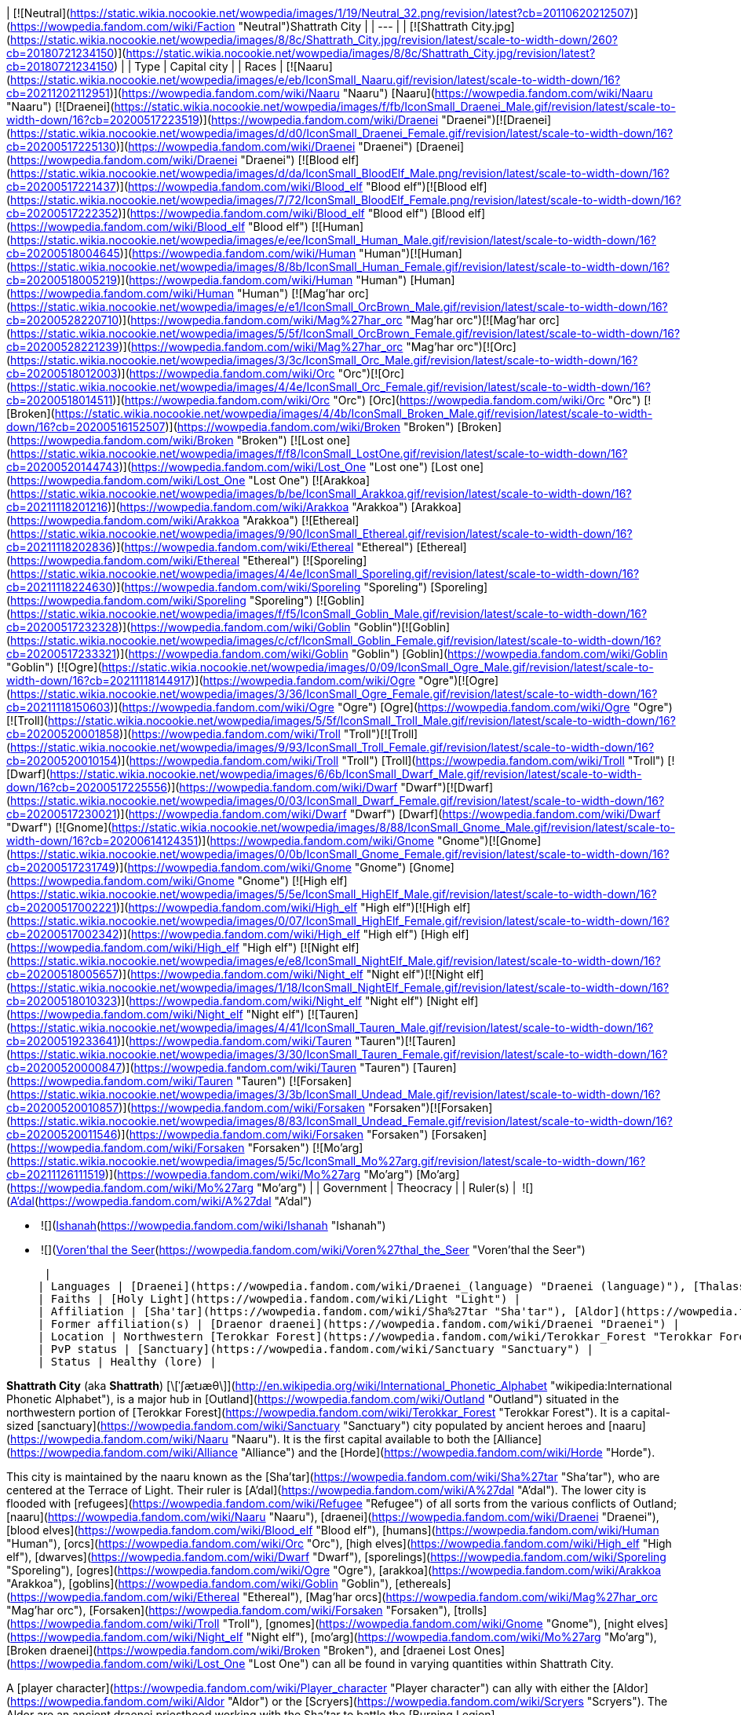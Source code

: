 | [![Neutral](https://static.wikia.nocookie.net/wowpedia/images/1/19/Neutral_32.png/revision/latest?cb=20110620212507)](https://wowpedia.fandom.com/wiki/Faction "Neutral")Shattrath City |
| --- |
| [![Shattrath City.jpg](https://static.wikia.nocookie.net/wowpedia/images/8/8c/Shattrath_City.jpg/revision/latest/scale-to-width-down/260?cb=20180721234150)](https://static.wikia.nocookie.net/wowpedia/images/8/8c/Shattrath_City.jpg/revision/latest?cb=20180721234150) |
| Type | Capital city |
| Races | [![Naaru](https://static.wikia.nocookie.net/wowpedia/images/e/eb/IconSmall_Naaru.gif/revision/latest/scale-to-width-down/16?cb=20211202112951)](https://wowpedia.fandom.com/wiki/Naaru "Naaru") [Naaru](https://wowpedia.fandom.com/wiki/Naaru "Naaru")  
[![Draenei](https://static.wikia.nocookie.net/wowpedia/images/f/fb/IconSmall_Draenei_Male.gif/revision/latest/scale-to-width-down/16?cb=20200517223519)](https://wowpedia.fandom.com/wiki/Draenei "Draenei")[![Draenei](https://static.wikia.nocookie.net/wowpedia/images/d/d0/IconSmall_Draenei_Female.gif/revision/latest/scale-to-width-down/16?cb=20200517225130)](https://wowpedia.fandom.com/wiki/Draenei "Draenei") [Draenei](https://wowpedia.fandom.com/wiki/Draenei "Draenei")  
[![Blood elf](https://static.wikia.nocookie.net/wowpedia/images/d/da/IconSmall_BloodElf_Male.png/revision/latest/scale-to-width-down/16?cb=20200517221437)](https://wowpedia.fandom.com/wiki/Blood_elf "Blood elf")[![Blood elf](https://static.wikia.nocookie.net/wowpedia/images/7/72/IconSmall_BloodElf_Female.png/revision/latest/scale-to-width-down/16?cb=20200517222352)](https://wowpedia.fandom.com/wiki/Blood_elf "Blood elf") [Blood elf](https://wowpedia.fandom.com/wiki/Blood_elf "Blood elf")  
[![Human](https://static.wikia.nocookie.net/wowpedia/images/e/ee/IconSmall_Human_Male.gif/revision/latest/scale-to-width-down/16?cb=20200518004645)](https://wowpedia.fandom.com/wiki/Human "Human")[![Human](https://static.wikia.nocookie.net/wowpedia/images/8/8b/IconSmall_Human_Female.gif/revision/latest/scale-to-width-down/16?cb=20200518005219)](https://wowpedia.fandom.com/wiki/Human "Human") [Human](https://wowpedia.fandom.com/wiki/Human "Human")  
[![Mag'har orc](https://static.wikia.nocookie.net/wowpedia/images/e/e1/IconSmall_OrcBrown_Male.gif/revision/latest/scale-to-width-down/16?cb=20200528220710)](https://wowpedia.fandom.com/wiki/Mag%27har_orc "Mag'har orc")[![Mag'har orc](https://static.wikia.nocookie.net/wowpedia/images/5/5f/IconSmall_OrcBrown_Female.gif/revision/latest/scale-to-width-down/16?cb=20200528221239)](https://wowpedia.fandom.com/wiki/Mag%27har_orc "Mag'har orc")[![Orc](https://static.wikia.nocookie.net/wowpedia/images/3/3c/IconSmall_Orc_Male.gif/revision/latest/scale-to-width-down/16?cb=20200518012003)](https://wowpedia.fandom.com/wiki/Orc "Orc")[![Orc](https://static.wikia.nocookie.net/wowpedia/images/4/4e/IconSmall_Orc_Female.gif/revision/latest/scale-to-width-down/16?cb=20200518014511)](https://wowpedia.fandom.com/wiki/Orc "Orc") [Orc](https://wowpedia.fandom.com/wiki/Orc "Orc")  
[![Broken](https://static.wikia.nocookie.net/wowpedia/images/4/4b/IconSmall_Broken_Male.gif/revision/latest/scale-to-width-down/16?cb=20200516152507)](https://wowpedia.fandom.com/wiki/Broken "Broken") [Broken](https://wowpedia.fandom.com/wiki/Broken "Broken")  
[![Lost one](https://static.wikia.nocookie.net/wowpedia/images/f/f8/IconSmall_LostOne.gif/revision/latest/scale-to-width-down/16?cb=20200520144743)](https://wowpedia.fandom.com/wiki/Lost_One "Lost one") [Lost one](https://wowpedia.fandom.com/wiki/Lost_One "Lost One")  
[![Arakkoa](https://static.wikia.nocookie.net/wowpedia/images/b/be/IconSmall_Arakkoa.gif/revision/latest/scale-to-width-down/16?cb=20211118201216)](https://wowpedia.fandom.com/wiki/Arakkoa "Arakkoa") [Arakkoa](https://wowpedia.fandom.com/wiki/Arakkoa "Arakkoa")  
[![Ethereal](https://static.wikia.nocookie.net/wowpedia/images/9/90/IconSmall_Ethereal.gif/revision/latest/scale-to-width-down/16?cb=20211118202836)](https://wowpedia.fandom.com/wiki/Ethereal "Ethereal") [Ethereal](https://wowpedia.fandom.com/wiki/Ethereal "Ethereal")  
[![Sporeling](https://static.wikia.nocookie.net/wowpedia/images/4/4e/IconSmall_Sporeling.gif/revision/latest/scale-to-width-down/16?cb=20211118224630)](https://wowpedia.fandom.com/wiki/Sporeling "Sporeling") [Sporeling](https://wowpedia.fandom.com/wiki/Sporeling "Sporeling")  
[![Goblin](https://static.wikia.nocookie.net/wowpedia/images/f/f5/IconSmall_Goblin_Male.gif/revision/latest/scale-to-width-down/16?cb=20200517232328)](https://wowpedia.fandom.com/wiki/Goblin "Goblin")[![Goblin](https://static.wikia.nocookie.net/wowpedia/images/c/cf/IconSmall_Goblin_Female.gif/revision/latest/scale-to-width-down/16?cb=20200517233321)](https://wowpedia.fandom.com/wiki/Goblin "Goblin") [Goblin](https://wowpedia.fandom.com/wiki/Goblin "Goblin")  
[![Ogre](https://static.wikia.nocookie.net/wowpedia/images/0/09/IconSmall_Ogre_Male.gif/revision/latest/scale-to-width-down/16?cb=20211118144917)](https://wowpedia.fandom.com/wiki/Ogre "Ogre")[![Ogre](https://static.wikia.nocookie.net/wowpedia/images/3/36/IconSmall_Ogre_Female.gif/revision/latest/scale-to-width-down/16?cb=20211118150603)](https://wowpedia.fandom.com/wiki/Ogre "Ogre") [Ogre](https://wowpedia.fandom.com/wiki/Ogre "Ogre")  
[![Troll](https://static.wikia.nocookie.net/wowpedia/images/5/5f/IconSmall_Troll_Male.gif/revision/latest/scale-to-width-down/16?cb=20200520001858)](https://wowpedia.fandom.com/wiki/Troll "Troll")[![Troll](https://static.wikia.nocookie.net/wowpedia/images/9/93/IconSmall_Troll_Female.gif/revision/latest/scale-to-width-down/16?cb=20200520010154)](https://wowpedia.fandom.com/wiki/Troll "Troll") [Troll](https://wowpedia.fandom.com/wiki/Troll "Troll")  
[![Dwarf](https://static.wikia.nocookie.net/wowpedia/images/6/6b/IconSmall_Dwarf_Male.gif/revision/latest/scale-to-width-down/16?cb=20200517225556)](https://wowpedia.fandom.com/wiki/Dwarf "Dwarf")[![Dwarf](https://static.wikia.nocookie.net/wowpedia/images/0/03/IconSmall_Dwarf_Female.gif/revision/latest/scale-to-width-down/16?cb=20200517230021)](https://wowpedia.fandom.com/wiki/Dwarf "Dwarf") [Dwarf](https://wowpedia.fandom.com/wiki/Dwarf "Dwarf")  
[![Gnome](https://static.wikia.nocookie.net/wowpedia/images/8/88/IconSmall_Gnome_Male.gif/revision/latest/scale-to-width-down/16?cb=20200614124351)](https://wowpedia.fandom.com/wiki/Gnome "Gnome")[![Gnome](https://static.wikia.nocookie.net/wowpedia/images/0/0b/IconSmall_Gnome_Female.gif/revision/latest/scale-to-width-down/16?cb=20200517231749)](https://wowpedia.fandom.com/wiki/Gnome "Gnome") [Gnome](https://wowpedia.fandom.com/wiki/Gnome "Gnome")  
[![High elf](https://static.wikia.nocookie.net/wowpedia/images/5/5e/IconSmall_HighElf_Male.gif/revision/latest/scale-to-width-down/16?cb=20200517002221)](https://wowpedia.fandom.com/wiki/High_elf "High elf")[![High elf](https://static.wikia.nocookie.net/wowpedia/images/0/07/IconSmall_HighElf_Female.gif/revision/latest/scale-to-width-down/16?cb=20200517002342)](https://wowpedia.fandom.com/wiki/High_elf "High elf") [High elf](https://wowpedia.fandom.com/wiki/High_elf "High elf")  
[![Night elf](https://static.wikia.nocookie.net/wowpedia/images/e/e8/IconSmall_NightElf_Male.gif/revision/latest/scale-to-width-down/16?cb=20200518005657)](https://wowpedia.fandom.com/wiki/Night_elf "Night elf")[![Night elf](https://static.wikia.nocookie.net/wowpedia/images/1/18/IconSmall_NightElf_Female.gif/revision/latest/scale-to-width-down/16?cb=20200518010323)](https://wowpedia.fandom.com/wiki/Night_elf "Night elf") [Night elf](https://wowpedia.fandom.com/wiki/Night_elf "Night elf")  
[![Tauren](https://static.wikia.nocookie.net/wowpedia/images/4/41/IconSmall_Tauren_Male.gif/revision/latest/scale-to-width-down/16?cb=20200519233641)](https://wowpedia.fandom.com/wiki/Tauren "Tauren")[![Tauren](https://static.wikia.nocookie.net/wowpedia/images/3/30/IconSmall_Tauren_Female.gif/revision/latest/scale-to-width-down/16?cb=20200520000847)](https://wowpedia.fandom.com/wiki/Tauren "Tauren") [Tauren](https://wowpedia.fandom.com/wiki/Tauren "Tauren")  
[![Forsaken](https://static.wikia.nocookie.net/wowpedia/images/3/3b/IconSmall_Undead_Male.gif/revision/latest/scale-to-width-down/16?cb=20200520010857)](https://wowpedia.fandom.com/wiki/Forsaken "Forsaken")[![Forsaken](https://static.wikia.nocookie.net/wowpedia/images/8/83/IconSmall_Undead_Female.gif/revision/latest/scale-to-width-down/16?cb=20200520011546)](https://wowpedia.fandom.com/wiki/Forsaken "Forsaken") [Forsaken](https://wowpedia.fandom.com/wiki/Forsaken "Forsaken")  
[![Mo'arg](https://static.wikia.nocookie.net/wowpedia/images/5/5c/IconSmall_Mo%27arg.gif/revision/latest/scale-to-width-down/16?cb=20211126111519)](https://wowpedia.fandom.com/wiki/Mo%27arg "Mo'arg") [Mo'arg](https://wowpedia.fandom.com/wiki/Mo%27arg "Mo'arg") |
| Government | Theocracy |
| Ruler(s) | 
 ![](https://static.wikia.nocookie.net/wowpedia/images/e/eb/IconSmall_Naaru.gif/revision/latest/scale-to-width-down/16?cb=20211202112951)[A'dal](https://wowpedia.fandom.com/wiki/A%27dal "A'dal")

-    ![](https://static.wikia.nocookie.net/wowpedia/images/d/d0/IconSmall_Draenei_Female.gif/revision/latest/scale-to-width-down/16?cb=20200517225130)[Ishanah](https://wowpedia.fandom.com/wiki/Ishanah "Ishanah")
-    ![](https://static.wikia.nocookie.net/wowpedia/images/d/da/IconSmall_BloodElf_Male.png/revision/latest/scale-to-width-down/16?cb=20200517221437)[Voren'thal the Seer](https://wowpedia.fandom.com/wiki/Voren%27thal_the_Seer "Voren'thal the Seer")

 |
| Languages | [Draenei](https://wowpedia.fandom.com/wiki/Draenei_(language) "Draenei (language)"), [Thalassian](https://wowpedia.fandom.com/wiki/Thalassian "Thalassian"), [Common](https://wowpedia.fandom.com/wiki/Common_(language) "Common (language)"), [Orcish](https://wowpedia.fandom.com/wiki/Orcish_(language) "Orcish (language)"), [Ravenspeech](https://wowpedia.fandom.com/wiki/Ravenspeech "Ravenspeech") |
| Faiths | [Holy Light](https://wowpedia.fandom.com/wiki/Light "Light") |
| Affiliation | [Sha'tar](https://wowpedia.fandom.com/wiki/Sha%27tar "Sha'tar"), [Aldor](https://wowpedia.fandom.com/wiki/Aldor "Aldor"), [Scryers](https://wowpedia.fandom.com/wiki/Scryers "Scryers"), [Lower City](https://wowpedia.fandom.com/wiki/Lower_City "Lower City") |
| Former affiliation(s) | [Draenor draenei](https://wowpedia.fandom.com/wiki/Draenei "Draenei") |
| Location | Northwestern [Terokkar Forest](https://wowpedia.fandom.com/wiki/Terokkar_Forest "Terokkar Forest") |
| PvP status | [Sanctuary](https://wowpedia.fandom.com/wiki/Sanctuary "Sanctuary") |
| Status | Healthy (lore) |

**Shattrath City** (aka **Shattrath**) [\[ˈʃætɹæθ\]](http://en.wikipedia.org/wiki/International_Phonetic_Alphabet "wikipedia:International Phonetic Alphabet"), is a major hub in [Outland](https://wowpedia.fandom.com/wiki/Outland "Outland") situated in the northwestern portion of [Terokkar Forest](https://wowpedia.fandom.com/wiki/Terokkar_Forest "Terokkar Forest"). It is a capital-sized [sanctuary](https://wowpedia.fandom.com/wiki/Sanctuary "Sanctuary") city populated by ancient heroes and [naaru](https://wowpedia.fandom.com/wiki/Naaru "Naaru"). It is the first capital available to both the [Alliance](https://wowpedia.fandom.com/wiki/Alliance "Alliance") and the [Horde](https://wowpedia.fandom.com/wiki/Horde "Horde").

This city is maintained by the naaru known as the [Sha'tar](https://wowpedia.fandom.com/wiki/Sha%27tar "Sha'tar"), who are centered at the Terrace of Light. Their ruler is [A'dal](https://wowpedia.fandom.com/wiki/A%27dal "A'dal"). The lower city is flooded with [refugees](https://wowpedia.fandom.com/wiki/Refugee "Refugee") of all sorts from the various conflicts of Outland; [naaru](https://wowpedia.fandom.com/wiki/Naaru "Naaru"), [draenei](https://wowpedia.fandom.com/wiki/Draenei "Draenei"), [blood elves](https://wowpedia.fandom.com/wiki/Blood_elf "Blood elf"), [humans](https://wowpedia.fandom.com/wiki/Human "Human"), [orcs](https://wowpedia.fandom.com/wiki/Orc "Orc"), [high elves](https://wowpedia.fandom.com/wiki/High_elf "High elf"), [dwarves](https://wowpedia.fandom.com/wiki/Dwarf "Dwarf"), [sporelings](https://wowpedia.fandom.com/wiki/Sporeling "Sporeling"), [ogres](https://wowpedia.fandom.com/wiki/Ogre "Ogre"), [arakkoa](https://wowpedia.fandom.com/wiki/Arakkoa "Arakkoa"), [goblins](https://wowpedia.fandom.com/wiki/Goblin "Goblin"), [ethereals](https://wowpedia.fandom.com/wiki/Ethereal "Ethereal"), [Mag'har orcs](https://wowpedia.fandom.com/wiki/Mag%27har_orc "Mag'har orc"), [Forsaken](https://wowpedia.fandom.com/wiki/Forsaken "Forsaken"), [trolls](https://wowpedia.fandom.com/wiki/Troll "Troll"), [gnomes](https://wowpedia.fandom.com/wiki/Gnome "Gnome"), [night elves](https://wowpedia.fandom.com/wiki/Night_elf "Night elf"), [mo'arg](https://wowpedia.fandom.com/wiki/Mo%27arg "Mo'arg"), [Broken draenei](https://wowpedia.fandom.com/wiki/Broken "Broken"), and [draenei Lost Ones](https://wowpedia.fandom.com/wiki/Lost_One "Lost One") can all be found in varying quantities within Shattrath City.

A [player character](https://wowpedia.fandom.com/wiki/Player_character "Player character") can ally with either the [Aldor](https://wowpedia.fandom.com/wiki/Aldor "Aldor") or the [Scryers](https://wowpedia.fandom.com/wiki/Scryers "Scryers"). The Aldor are an ancient draenei priesthood working with the Sha'tar to battle the [Burning Legion](https://wowpedia.fandom.com/wiki/Burning_Legion "Burning Legion"). The Scryers are a group of [blood elves](https://wowpedia.fandom.com/wiki/Blood_elf "Blood elf") that broke away from [Prince Kael'thas](https://wowpedia.fandom.com/wiki/Prince_Kael%27thas "Prince Kael'thas"), and offered to assist the naaru of Shattrath. While both factions strive for a common goal, they find themselves at odds with each other for control of the city, and the naaru's favor.

## History

<table><tbody><tr><td><a href="https://static.wikia.nocookie.net/wowpedia/images/f/fe/Stub.png/revision/latest?cb=20101107135721"><img alt="" decoding="async" loading="lazy" width="17" height="20" data-image-name="Stub.png" data-image-key="Stub.png" data-src="https://static.wikia.nocookie.net/wowpedia/images/f/fe/Stub.png/revision/latest/scale-to-width-down/17?cb=20101107135721" src="https://static.wikia.nocookie.net/wowpedia/images/f/fe/Stub.png/revision/latest/scale-to-width-down/17?cb=20101107135721"></a></td><td>This section is <b>a <a href="https://wowpedia.fandom.com/wiki/Lore" title="Lore">lore</a> stub</b>.</td></tr></tbody></table>

[![](https://static.wikia.nocookie.net/wowpedia/images/e/e9/Shattrath_Draenor.jpg/revision/latest/scale-to-width-down/180?cb=20200711020553)](https://static.wikia.nocookie.net/wowpedia/images/e/e9/Shattrath_Draenor.jpg/revision/latest?cb=20200711020553)

Shattrath before the destruction of Draenor.

[![](https://static.wikia.nocookie.net/wowpedia/images/4/41/Siege_of_Shattrath.jpg/revision/latest/scale-to-width-down/180?cb=20140926173225)](https://static.wikia.nocookie.net/wowpedia/images/4/41/Siege_of_Shattrath.jpg/revision/latest?cb=20140926173225)

The [Old Horde](https://wowpedia.fandom.com/wiki/Old_Horde "Old Horde") laying siege to Shattrath.

[![](https://static.wikia.nocookie.net/wowpedia/images/4/42/Chronicle2_Siege_of_Shattrath.jpg/revision/latest/scale-to-width-down/180?cb=20180731172845)](https://static.wikia.nocookie.net/wowpedia/images/4/42/Chronicle2_Siege_of_Shattrath.jpg/revision/latest?cb=20180731172845)

The siege of Shattrath.

[![](https://static.wikia.nocookie.net/wowpedia/images/7/70/Maraad_LoWar.jpg/revision/latest/scale-to-width-down/180?cb=20140926011524)](https://static.wikia.nocookie.net/wowpedia/images/7/70/Maraad_LoWar.jpg/revision/latest?cb=20140926011524)

[Vindicator Maraad](https://wowpedia.fandom.com/wiki/Vindicator_Maraad "Vindicator Maraad") at the destruction of Shattrath.

Shattrath was founded by the [draenei](https://wowpedia.fandom.com/wiki/Draenei "Draenei") led by [Velen](https://wowpedia.fandom.com/wiki/Velen "Velen") after their arrival on [Draenor](https://wowpedia.fandom.com/wiki/Draenor "Draenor"), 195 years before the opening of the [Dark Portal](https://wowpedia.fandom.com/wiki/Dark_Portal "Dark Portal"). They chose the former location of the great [ogre](https://wowpedia.fandom.com/wiki/Ogre "Ogre") city of [Goria](https://wowpedia.fandom.com/wiki/Goria "Goria"), destroyed by the [orcs](https://wowpedia.fandom.com/wiki/Orc "Orc") two centuries before. The site was protected by mountains, had access to the [Zangar Sea](https://wowpedia.fandom.com/wiki/Zangar_Sea "Zangar Sea"), and no other races had settled there after the violent fall of Goria.<sup id="cite_ref-C253_1-0"><a href="https://wowpedia.fandom.com/wiki/Shattrath_City#cite_note-C253-1">[1]</a></sup> The city's name, Shattrath, means "Dwelling of Light" in the [draenei language](https://wowpedia.fandom.com/wiki/Draenei_(language) "Draenei (language)").<sup id="cite_ref-CoL_2-0"><a href="https://wowpedia.fandom.com/wiki/Shattrath_City#cite_note-CoL-2">[2]</a></sup>

The draenei [artificers](https://wowpedia.fandom.com/wiki/Artificer "Artificer") erected sleek buildings, crystals and roadways, creating the new locus and capital of the draenei civilization on the planet.<sup id="cite_ref-C253_1-1"><a href="https://wowpedia.fandom.com/wiki/Shattrath_City#cite_note-C253-1">[1]</a></sup> Huge and thick walls, as well as towers and citadels protected it from the outside.<sup id="cite_ref-Rise_3-0"><a href="https://wowpedia.fandom.com/wiki/Shattrath_City#cite_note-Rise-3">[3]</a></sup><sup id="cite_ref-4"><a href="https://wowpedia.fandom.com/wiki/Shattrath_City#cite_note-4">[4]</a></sup> The city was the pinnacle of draenei culture and religion.<sup id="cite_ref-5"><a href="https://wowpedia.fandom.com/wiki/Shattrath_City#cite_note-5">[5]</a></sup>

100 years before the Dark Portal, the ogre [Imperator Hok'lon](https://wowpedia.fandom.com/wiki/Imperator_Hok%27lon "Imperator Hok'lon") led a force to Shattrath to reclaim the ruins of Goria. Although the ogre vastly outnumbered the draenei, the city's defenses held with ease. When an elite force of draenei warriors including [Akama](https://wowpedia.fandom.com/wiki/Akama "Akama"), [Maraad](https://wowpedia.fandom.com/wiki/Maraad "Maraad") and [Nobundo](https://wowpedia.fandom.com/wiki/Nobundo "Nobundo") assassinated the ogre imperator and his generals, the ogre army broke and went home. The ogre would never try a frontal attack on the draenei again.<sup id="cite_ref-C253_1-2"><a href="https://wowpedia.fandom.com/wiki/Shattrath_City#cite_note-C253-1">[1]</a></sup>

### Siege of Shattrath

After the war with the orcish [Horde](https://wowpedia.fandom.com/wiki/Old_Horde "Old Horde") broke out, the draenei fortified Shattrath.<sup id="cite_ref-6"><a href="https://wowpedia.fandom.com/wiki/Shattrath_City#cite_note-6">[6]</a></sup> In time, the draenei leadership decided to abandon all outlying settlements, and pull back to Shattrath and [Karabor](https://wowpedia.fandom.com/wiki/Black_Temple "Black Temple"), making the defense of these two settlements the primary goal.<sup id="cite_ref-7"><a href="https://wowpedia.fandom.com/wiki/Shattrath_City#cite_note-7">[7]</a></sup>

After the fall of Karabor, the draenei considered evacuating Shattrath. However, acting on the advice of [exarch](https://wowpedia.fandom.com/wiki/Exarch "Exarch") [Larohir](https://wowpedia.fandom.com/wiki/Larohir "Larohir"), they finally decided to make a stand in the city, hoping to convince the orcs that they had broken the draenei. Many draenei civilians fled to the safety of locations like the temple of [Telredor](https://wowpedia.fandom.com/wiki/Telredor "Telredor") in the [Zangar Sea](https://wowpedia.fandom.com/wiki/Zangar_Sea "Zangar Sea"). The bulk of the draenei military, along with many civilians, would stay behind in Shattrath as a sacrifice.<sup id="cite_ref-8"><a href="https://wowpedia.fandom.com/wiki/Shattrath_City#cite_note-8">[8]</a></sup> [Velen](https://wowpedia.fandom.com/wiki/Velen "Velen") blessed all of those that stayed behind individually, before leaving the city himself.<sup id="cite_ref-Rise_3-1"><a href="https://wowpedia.fandom.com/wiki/Shattrath_City#cite_note-Rise-3">[3]</a></sup>

The Horde used [fel magic](https://wowpedia.fandom.com/wiki/Fel "Fel"), [war machines](https://wowpedia.fandom.com/wiki/Siege_weapon "Siege weapon") and the [red mist](https://wowpedia.fandom.com/wiki/Red_mist "Red mist") in their attack against Shattrath, bombing its walls with a plague that would burn and choke the draenei defenders. Thousands of draenei stood firm on the walls of Shattrath, however after fierce fighting they could not hold against the overwhelming orcish attack. As Shattrath fell, blood ran through its streets, temples and courtyards. The Horde spared none, razing the city.<sup id="cite_ref-C293_9-0"><a href="https://wowpedia.fandom.com/wiki/Shattrath_City#cite_note-C293-9">[9]</a></sup> It would be left in ruins and darkness for years.<sup id="cite_ref-CoL_2-1"><a href="https://wowpedia.fandom.com/wiki/Shattrath_City#cite_note-CoL-2">[2]</a></sup>

During the fighting, several groups of refugees managed to escape the city, led by [vindicators](https://wowpedia.fandom.com/wiki/Vindicator "Vindicator"). Some of these groups succeeded in escaping, but many didn't.<sup id="cite_ref-C293_9-1"><a href="https://wowpedia.fandom.com/wiki/Shattrath_City#cite_note-C293-9">[9]</a></sup> Vindicator Maraad led the last such group, but failed to protect them and they were slaughtered.<sup id="cite_ref-10"><a href="https://wowpedia.fandom.com/wiki/Shattrath_City#cite_note-10">[10]</a></sup> [Blood Guard Porung](https://wowpedia.fandom.com/wiki/Blood_Guard_Porung "Blood Guard Porung") stormed an enclave of draenei paladins who had barricaded themselves within a corner of the city and single-handedly slaughtered the defenders.<sup id="cite_ref-11"><a href="https://wowpedia.fandom.com/wiki/Shattrath_City#cite_note-11">[11]</a></sup>

The survivors of the siege eventually mostly trickled into Telredor. Many of the survivors were struck with the [red pox](https://wowpedia.fandom.com/wiki/Red_pox "Red pox"), and turned into [Krokul](https://wowpedia.fandom.com/wiki/Krokul "Krokul"), or "Broken", physically deformed and shunned by the other draenei. The Broken included the vindicators Akama and Nobundo.<sup id="cite_ref-12"><a href="https://wowpedia.fandom.com/wiki/Shattrath_City#cite_note-12">[12]</a></sup> Some of the surviving vindicators, priests and [rangari](https://wowpedia.fandom.com/wiki/Rangari "Rangari") retreated to [Auchindoun](https://wowpedia.fandom.com/wiki/Auchindoun "Auchindoun"), and eventually died there when the orcish [warlocks](https://wowpedia.fandom.com/wiki/Warlock "Warlock") caused its destruction.<sup id="cite_ref-C293_9-2"><a href="https://wowpedia.fandom.com/wiki/Shattrath_City#cite_note-C293-9">[9]</a></sup>

### Aftermath

Eventually, the [Aldor](https://wowpedia.fandom.com/wiki/Aldor "Aldor"), a small order of surviving draenei priests, moved into the ruins of a temple within Shattrath, and continued their worship of the [Holy Light](https://wowpedia.fandom.com/wiki/Light "Light").<sup id="cite_ref-C3141_13-0"><a href="https://wowpedia.fandom.com/wiki/Shattrath_City#cite_note-C3141-13">[13]</a></sup>

After arriving at Outland, the [naaru](https://wowpedia.fandom.com/wiki/Naaru "Naaru") [A'dal](https://wowpedia.fandom.com/wiki/A%27dal "A'dal") chose Shattrath City as its base of operation, being attracted by the rituals conducted there. He was welcomed by the Aldor, who pledged themselves to do its bidding.<sup id="cite_ref-C3141_13-1"><a href="https://wowpedia.fandom.com/wiki/Shattrath_City#cite_note-C3141-13">[13]</a></sup> A'dal drove away the demons of the [Burning Legion](https://wowpedia.fandom.com/wiki/Burning_Legion "Burning Legion"), and created a safe haven here. He held court at the [Terrace of Light](https://wowpedia.fandom.com/wiki/Terrace_of_Light "Terrace of Light").<sup id="cite_ref-14"><a href="https://wowpedia.fandom.com/wiki/Shattrath_City#cite_note-14">[14]</a></sup>

Soon, other people started arriving in Shattrath, drawn by A'dal's power. Among them were [Velen](https://wowpedia.fandom.com/wiki/Velen "Velen") and his followers, [Khadgar](https://wowpedia.fandom.com/wiki/Khadgar "Khadgar") and members of the [Sons of Lothar](https://wowpedia.fandom.com/wiki/Sons_of_Lothar "Sons of Lothar"), as well as [Maiev Shadowsong](https://wowpedia.fandom.com/wiki/Maiev_Shadowsong "Maiev Shadowsong").<sup id="cite_ref-C3141_13-2"><a href="https://wowpedia.fandom.com/wiki/Shattrath_City#cite_note-C3141-13">[13]</a></sup> <sup id="cite_ref-Illidan_15-0"><a href="https://wowpedia.fandom.com/wiki/Shattrath_City#cite_note-Illidan-15">[15]</a></sup> Since the city was one of the few safe places of Outland, refugees also arrived here in great number, mostly dwelling within the [Lower City](https://wowpedia.fandom.com/wiki/Lower_City "Lower City").<sup id="cite_ref-CoL_2-2"><a href="https://wowpedia.fandom.com/wiki/Shattrath_City#cite_note-CoL-2">[2]</a></sup> Under A'dal's leadership, these people would unite to rebuild Shattrath as a beacon of hope.<sup id="cite_ref-C3141_13-3"><a href="https://wowpedia.fandom.com/wiki/Shattrath_City#cite_note-C3141-13">[13]</a></sup> The naaru also started recruiting an army to fight against the [Burning Legion](https://wowpedia.fandom.com/wiki/Burning_Legion "Burning Legion").<sup id="cite_ref-Illidan_15-1"><a href="https://wowpedia.fandom.com/wiki/Shattrath_City#cite_note-Illidan-15">[15]</a></sup>

[Illidan Stormrage](https://wowpedia.fandom.com/wiki/Illidan_Stormrage "Illidan Stormrage") saw a danger in the rebuilding of Shattrath, so he sent a force of [blood elves](https://wowpedia.fandom.com/wiki/Blood_elf "Blood elf"), led by the [magister](https://wowpedia.fandom.com/wiki/Magister "Magister") [Voren'thal](https://wowpedia.fandom.com/wiki/Voren%27thal "Voren'thal"), to take the city. However, A'dal granted the magister a vision that convinced the blood elf army to put down their weapons, and pledge their loyalty to the naaru instead. They became the [Scryers](https://wowpedia.fandom.com/wiki/Scryers "Scryers") and settled in their own [quarter](https://wowpedia.fandom.com/wiki/Scryer%27s_Tier "Scryer's Tier") within Shattrath.<sup id="cite_ref-16"><a href="https://wowpedia.fandom.com/wiki/Shattrath_City#cite_note-16">[16]</a></sup> The Aldor reacted to the arrival of the Scryers unhappily, as some of their ranks had been slain by the blood elves in earlier battles. The intense rivalry between the two factions did not abate, as they continued to vie for the favor of the naaru.<sup id="cite_ref-CoL_2-3"><a href="https://wowpedia.fandom.com/wiki/Shattrath_City#cite_note-CoL-2">[2]</a></sup>

### The Burning Crusade

[![Bc icon.gif](data:image/gif;base64,R0lGODlhAQABAIABAAAAAP///yH5BAEAAAEALAAAAAABAAEAQAICTAEAOw%3D%3D)](https://wowpedia.fandom.com/wiki/World_of_Warcraft:_The_Burning_Crusade "World of Warcraft: The Burning Crusade") **This section concerns content related to _[The Burning Crusade](https://wowpedia.fandom.com/wiki/World_of_Warcraft:_The_Burning_Crusade "World of Warcraft: The Burning Crusade")_.**

During their invasion of [Outland](https://wowpedia.fandom.com/wiki/Outland "Outland"), both [Alliance](https://wowpedia.fandom.com/wiki/Alliance "Alliance") and [Horde](https://wowpedia.fandom.com/wiki/Horde "Horde") forces reached Shattrath, bolstering its defenses against the [Burning Legion](https://wowpedia.fandom.com/wiki/Burning_Legion "Burning Legion"). The city became a staging ground for armies, as well as a place of trade between the peoples of [Azeroth](https://wowpedia.fandom.com/wiki/Azeroth "Azeroth") and Outland. By this time, Khadgar had become an influential figure in the city, and tried to mend the rifts between the different factions.<sup id="cite_ref-17"><a href="https://wowpedia.fandom.com/wiki/Shattrath_City#cite_note-17">[17]</a></sup>

Although the attacks against the city continued, Shattrath did not fall. On the contrary, its forces, led by the naaru [Xi'ri](https://wowpedia.fandom.com/wiki/Xi%27ri "Xi'ri"), moved on [Shadowmoon Valley](https://wowpedia.fandom.com/wiki/Shadowmoon_Valley "Shadowmoon Valley").<sup id="cite_ref-CoL_2-4"><a href="https://wowpedia.fandom.com/wiki/Shattrath_City#cite_note-CoL-2">[2]</a></sup> They took part in the fight against Illidan, including the storming of the [Black Temple](https://wowpedia.fandom.com/wiki/Black_Temple "Black Temple").<sup id="cite_ref-18"><a href="https://wowpedia.fandom.com/wiki/Shattrath_City#cite_note-18">[18]</a></sup> Eventually another military order was created in the city, the [Shattered Sun Offensive](https://wowpedia.fandom.com/wiki/Shattered_Sun_Offensive "Shattered Sun Offensive"). It included both Aldor and Scryers, and waged war against the forces of [Kael'thas Sunstrider](https://wowpedia.fandom.com/wiki/Kael%27thas_Sunstrider "Kael'thas Sunstrider") on [Sunwell Isle](https://wowpedia.fandom.com/wiki/Isle_of_Quel%27Danas "Isle of Quel'Danas").<sup id="cite_ref-19"><a href="https://wowpedia.fandom.com/wiki/Shattrath_City#cite_note-19">[19]</a></sup>

### Wrath of the Lich King

During the [Scourge Invasion](https://wowpedia.fandom.com/wiki/Scourge_Invasion "Scourge Invasion") of [Azeroth](https://wowpedia.fandom.com/wiki/Azeroth "Azeroth"), the Alliance and Horde led by [Bishop Lazaril](https://wowpedia.fandom.com/wiki/Bishop_Lazaril "Bishop Lazaril") and [Grand Apothecary Putress](https://wowpedia.fandom.com/wiki/Grand_Apothecary_Putress "Grand Apothecary Putress") made camps here to work on weapons against the [Scourge](https://wowpedia.fandom.com/wiki/Scourge "Scourge").

### Battle for Azeroth

At the time of the [Fourth War](https://wowpedia.fandom.com/wiki/Fourth_War "Fourth War"), a few [ethereal arcanists](https://wowpedia.fandom.com/wiki/Consortium_Arcanist "Consortium Arcanist") of the [Consortium](https://wowpedia.fandom.com/wiki/Consortium "Consortium") have been hired by the [Horde](https://wowpedia.fandom.com/wiki/Horde "Horde") and the [Alliance](https://wowpedia.fandom.com/wiki/Alliance "Alliance") to maintain portals to Shattrath City within the [Pathfinder's Den](https://wowpedia.fandom.com/wiki/Pathfinder%27s_Den "Pathfinder's Den") and the [Wizard's Sanctum](https://wowpedia.fandom.com/wiki/Wizard%27s_Sanctum "Wizard's Sanctum"),<sup id="cite_ref-20"><a href="https://wowpedia.fandom.com/wiki/Shattrath_City#cite_note-20">[20]</a></sup> respectively in [Orgrimmar](https://wowpedia.fandom.com/wiki/Orgrimmar "Orgrimmar") and [Stormwind City](https://wowpedia.fandom.com/wiki/Stormwind_City "Stormwind City").

## Areas

[![](https://static.wikia.nocookie.net/wowpedia/images/d/db/WorldMap-ShattrathCity.jpg/revision/latest/scale-to-width-down/180?cb=20190728014905)](https://static.wikia.nocookie.net/wowpedia/images/d/db/WorldMap-ShattrathCity.jpg/revision/latest?cb=20190728014905)

Map of Shattrath City.

The city is divided into four major sections on different levels, separated by lifts or stairs.

-   **[Terrace of Light](https://wowpedia.fandom.com/wiki/Terrace_of_Light "Terrace of Light")** (central area and seat of the Sha'tar faction)
    -   **[Bank](https://wowpedia.fandom.com/wiki/Bank_(Shattrath) "Bank (Shattrath)")** (Aldor bank is northwest, Scryers' is southeast)
-   **[Scryer's Tier](https://wowpedia.fandom.com/wiki/Scryer%27s_Tier "Scryer's Tier")** (elevated area and seat of the Scryers faction)
    -   **[Seer's Library](https://wowpedia.fandom.com/wiki/Seer%27s_Library "Seer's Library")** (southwest part of the platform)
    -   **[Inn](https://wowpedia.fandom.com/wiki/Inn_(Shattrath) "Inn (Shattrath)")** (east part of the platform)
-   **[Aldor Rise](https://wowpedia.fandom.com/wiki/Aldor_Rise "Aldor Rise")** (uppermost area and seat of the Aldor faction)
    -   **[Shrine of Unending Light](https://wowpedia.fandom.com/wiki/Shrine_of_Unending_Light "Shrine of Unending Light")** (west part of the platform)
    -   **[Inn](https://wowpedia.fandom.com/wiki/Inn_(Shattrath) "Inn (Shattrath)")** (south part of the platform)
-   **[Lower City](https://wowpedia.fandom.com/wiki/Lower_City "Lower City")** (lowermost area and seat of the Lower City faction)
    -   **[World's End Tavern](https://wowpedia.fandom.com/wiki/World%27s_End_Tavern "World's End Tavern")** (northeastern area)

## Notable residents

_Main article: [Shattrath City NPCs](https://wowpedia.fandom.com/wiki/Shattrath_City_NPCs "Shattrath City NPCs")_

-   [Khadgar](https://wowpedia.fandom.com/wiki/Khadgar "Khadgar"): Located in the Sanctum of Light, in the very middle of Shattrath.
-   [A'dal](https://wowpedia.fandom.com/wiki/A%27dal "A'dal"): Located in the Sanctum of Light, in the middle of Shattrath along with Khadgar.
-   [Griftah](https://wowpedia.fandom.com/wiki/Griftah "Griftah"): He is selling 'wonderful trinkets' on the Southern side of Shattrath, in Lower City.
-   [Tobias the Filth Gorger](https://wowpedia.fandom.com/wiki/Tobias_the_Filth_Gorger "Tobias the Filth Gorger"): He is awaiting adventurers to bring him delicous treats in the Southern parts of Lower City.
-   [Cro Threadstrong](https://wowpedia.fandom.com/wiki/Cro_Threadstrong "Cro Threadstrong"): He is yelling at the Fruit-Vendor in the Southern bazaars of Lower City.
-   [Grok](https://wowpedia.fandom.com/wiki/Grok_(npc) "Grok (npc)"): He is looking for people to help the Blade's Edge Mountain ogres(While sneaking a couple apples in, of course.) beside the Fruit-Vendor in the Southern parts of Lower City.
-   [Adam Eternum](https://wowpedia.fandom.com/wiki/Adam_Eternum "Adam Eternum"): He is awaiting brave and mighty heroes to come to the aid of the Arathi Basin next to the other Battlemasters on the Western side of Lower City. He is along side his trusted [Battle-Tiger](https://wowpedia.fandom.com/wiki/Battle-Tiger "Battle-Tiger") and his side-kick, [Oric Coe](https://wowpedia.fandom.com/wiki/Oric_Coe "Oric Coe").
-   [Keldor the Lost](https://wowpedia.fandom.com/wiki/Keldor_the_Lost "Keldor the Lost"): He is in the South-Western side of the Lower City seeking assistance in finally getting Adam Eternum once and for all!
-   [Ernie Packwell](https://wowpedia.fandom.com/wiki/Ernie_Packwell "Ernie Packwell"): The Trades goods vendor and cult figure.

## Factions

[![](https://static.wikia.nocookie.net/wowpedia/images/b/b9/Shattrath_in-game.jpg/revision/latest/scale-to-width-down/180?cb=20170221065801)](https://static.wikia.nocookie.net/wowpedia/images/b/b9/Shattrath_in-game.jpg/revision/latest?cb=20170221065801)

Shattrath City panoramic.

[![](https://static.wikia.nocookie.net/wowpedia/images/5/5c/ShattrathConcept.jpg/revision/latest/scale-to-width-down/180?cb=20100118100839)](https://static.wikia.nocookie.net/wowpedia/images/5/5c/ShattrathConcept.jpg/revision/latest?cb=20100118100839)

Concept art of Shattrath.

Both Horde and Alliance players start as Neutral (0/3000) with the [Sha'tar](https://wowpedia.fandom.com/wiki/Sha%27tar "Sha'tar"), the faction of [naaru](https://wowpedia.fandom.com/wiki/Naaru "Naaru") which rule the city, the [Aldor](https://wowpedia.fandom.com/wiki/Aldor "Aldor"), and the [Scryers](https://wowpedia.fandom.com/wiki/Scryers "Scryers"). The Aldor and the Scryers are at odds with each other. Doing quests for one faction will simultaneously raise your reputation with the questgiver's faction and lower your reputation with the opposing faction. [Khadgar](https://wowpedia.fandom.com/wiki/Khadgar "Khadgar") gives you a quest (Allegiance to the X) that will give you a free 3500 rep with the faction of your choice (and -3850 faction with the opposing group) sending you to friendly with the faction you chose and hostile with the other. The Aldor have many Shadow Resistance patterns on sale for crafters while the Scryers have many Arcane Resistance patterns. (Updated as of the 10/09/06 beta patch)

Blood elves and draenei who complete this quest find themselves merely at Neutral status if they choose the opposite racial faction (blood elves choosing Aldor, for example). Furthermore, the opposite racial faction will be hostile by default (even if it is not listed on the reputation pane yet), so draenei players should not attempt to enter the Scryer's Tier unless they have already picked allegiance to that faction (and vice versa).

Quests that give reputation with Aldor or Scryer also often give gain with the [Sha'tar](https://wowpedia.fandom.com/wiki/Sha%27tar "Sha'tar"). This gain does not show in the chat log, but can be confirmed in the reputation panel.

### Aldor

[Reputation](https://wowpedia.fandom.com/wiki/Reputation "Reputation") gains with Aldor correspond with a 10% greater loss of reputation with Scryers.

|   | [Hated](https://wowpedia.fandom.com/wiki/Hated "Hated") | [Hostile](https://wowpedia.fandom.com/wiki/Hostile "Hostile") | [Unfriendly](https://wowpedia.fandom.com/wiki/Unfriendly "Unfriendly") | [Neutral](https://wowpedia.fandom.com/wiki/Neutral "Neutral") | [Friendly](https://wowpedia.fandom.com/wiki/Friendly "Friendly") | [Honored](https://wowpedia.fandom.com/wiki/Honored "Honored") | [Revered](https://wowpedia.fandom.com/wiki/Revered "Revered") | [Exalted](https://wowpedia.fandom.com/wiki/Exalted "Exalted") | Rep | Item |
| --- | --- | --- | --- | --- | --- | --- | --- | --- | --- | --- |
| Repeatable  
Quests | 
 ![N](https://static.wikia.nocookie.net/wowpedia/images/c/cb/Neutral_15.png/revision/latest?cb=20110620220434) \[15-30\] [Strained Supplies](https://wowpedia.fandom.com/wiki/Strained_Supplies) [(R)](https://wowpedia.fandom.com/wiki/More_Venom_Sacs "More Venom Sacs")



 |  | 250 | [\[Dreadfang Venom Sac\]](https://wowpedia.fandom.com/wiki/Dreadfang_Venom_Sac) x8 |
|  | 

 ![N](https://static.wikia.nocookie.net/wowpedia/images/b/b9/Aldor_15.png/revision/latest?cb=20151213201955) \[15-30\] [Marks of Kil'jaeden](https://wowpedia.fandom.com/wiki/Marks_of_Kil%27jaeden_(quest)) [(R)](https://wowpedia.fandom.com/wiki/More_Marks_of_Kil%27jaeden "More Marks of Kil'jaeden")



 |  | 250 | [\[Mark of Kil'jaeden\]](https://wowpedia.fandom.com/wiki/Mark_of_Kil%27jaeden) x10 [(x1)](https://wowpedia.fandom.com/wiki/Single_Mark_of_Kil%27jaeden "Single Mark of Kil'jaeden") |
|  | 

 ![N](https://static.wikia.nocookie.net/wowpedia/images/b/b9/Aldor_15.png/revision/latest?cb=20151213201955) \[15-30\] [Marks of Sargeras](https://wowpedia.fandom.com/wiki/Marks_of_Sargeras) [(R)](https://wowpedia.fandom.com/wiki/More_Marks_of_Sargeras "More Marks of Sargeras")



 | 250 | [\[Mark of Sargeras\]](https://wowpedia.fandom.com/wiki/Mark_of_Sargeras) x10 [(x1)](https://wowpedia.fandom.com/wiki/Single_Mark_of_Sargeras "Single Mark of Sargeras") |
|  | 

 ![N](https://static.wikia.nocookie.net/wowpedia/images/b/b9/Aldor_15.png/revision/latest?cb=20151213201955) \[15-30\] [A Cleansing Light](https://wowpedia.fandom.com/wiki/A_Cleansing_Light) [(R)](https://wowpedia.fandom.com/wiki/Fel_Armaments "Fel Armaments")



 | 350 | [\[Fel Armament\]](https://wowpedia.fandom.com/wiki/Fel_Armament) |

### Scryer

Reputation gains with Scryer correspond with a 10% greater loss of reputation with Aldor.

|  | Hated | Hostile | Unfriendly | Neutral | Friendly | Honored | Revered | Exalted | Rep | Item |
| --- | --- | --- | --- | --- | --- | --- | --- | --- | --- | --- |
| Repeatable  
Quests | 
 ![N](https://static.wikia.nocookie.net/wowpedia/images/c/cb/Neutral_15.png/revision/latest?cb=20110620220434) \[15-30\] [Voren'thal's Visions](https://wowpedia.fandom.com/wiki/Voren%27thal%27s_Visions) [(R)](https://wowpedia.fandom.com/wiki/Voren%27thal%27s_Visions "Voren'thal's Visions")



 |  | 250 | [\[Dampscale Basilisk Eye\]](https://wowpedia.fandom.com/wiki/Dampscale_Basilisk_Eye) x8 |
|  | 

 ![N](https://static.wikia.nocookie.net/wowpedia/images/2/28/Scryers_15.png/revision/latest?cb=20151213203823) \[15-30\] [Firewing Signets](https://wowpedia.fandom.com/wiki/Firewing_Signets_(quest)) [(R)](https://wowpedia.fandom.com/wiki/More_Firewing_Signets "More Firewing Signets")



 |  | 250 (25) | [\[Firewing Signet\]](https://wowpedia.fandom.com/wiki/Firewing_Signet) x10 [(x1)](https://wowpedia.fandom.com/wiki/Single_Firewing_Signet "Single Firewing Signet") |
|  | 

[Sunfury Signets](https://wowpedia.fandom.com/wiki/Sunfury_Signets "Sunfury Signets") [(R)](https://wowpedia.fandom.com/wiki/More_Sunfury_Signets "More Sunfury Signets")



 | 250 (25) | [\[Sunfury Signet\]](https://wowpedia.fandom.com/wiki/Sunfury_Signet) x10 [(x1)](https://wowpedia.fandom.com/wiki/Single_Sunfury_Signet "Single Sunfury Signet") |
|  | 

 ![N](https://static.wikia.nocookie.net/wowpedia/images/2/28/Scryers_15.png/revision/latest?cb=20151213203823) \[15-30\] [Synthesis of Power](https://wowpedia.fandom.com/wiki/Synthesis_of_Power) [(R)](https://wowpedia.fandom.com/wiki/Arcane_Tomes "Arcane Tomes")



 | 350 | [\[Arcane Tome\]](https://wowpedia.fandom.com/wiki/Arcane_Tome) |

### See also

-   [Comparison of Aldor and Scryer rewards](https://wowpedia.fandom.com/wiki/Comparison_of_Aldor_and_Scryer_rewards "Comparison of Aldor and Scryer rewards") for help choosing between Aldor or Scryer

## Travel connections

## Quests

_Main article: [Shattrath City quests](https://wowpedia.fandom.com/wiki/Shattrath_City_quests "Shattrath City quests")_

## NPCs

### Class trainers

-   #### Scryers
    
-   #### Aldor
    
-   #### Neutral
    

### Auctioneers

-   #### Scryers
    
-   #### Aldor
    

### Others

## Notes

-   Shattrath has an [orphanage](https://wowpedia.fandom.com/wiki/Orphanage "Orphanage") under the responsibility of [Orphan Matron Mercy](https://wowpedia.fandom.com/wiki/Orphan_Matron_Mercy "Orphan Matron Mercy").
-   Before [Dalaran](https://wowpedia.fandom.com/wiki/Dalaran "Dalaran"), setting your  ![](https://static.wikia.nocookie.net/wowpedia/images/c/cb/Inv_misc_rune_01.png/revision/latest/scale-to-width-down/16?cb=20091028041736)[\[Hearthstone\]](https://wowpedia.fandom.com/wiki/Hearthstone) to Shattrath was very advisable, since it had portals to all major cities. Dalaran has later replaced Shattrath as the major city, since it has WotLK-level [vendors](https://wowpedia.fandom.com/wiki/Applebough "Applebough"), [quests](https://wowpedia.fandom.com/wiki/Weekly_quest "Weekly quest"), [quatermasters](https://wowpedia.fandom.com/wiki/Archmage_Alvareaux "Archmage Alvareaux") and, last but not least, portal to [Caverns of Time](https://wowpedia.fandom.com/wiki/Caverns_of_Time "Caverns of Time").
-   There is a collapsed passage to [Zangarmarsh](https://wowpedia.fandom.com/wiki/Zangarmarsh "Zangarmarsh") near the arakkoa area.

## Gallery

-   [![](https://static.wikia.nocookie.net/wowpedia/images/a/a0/Shattrath_City_2.jpg/revision/latest/scale-to-width-down/120?cb=20180721235706)](https://static.wikia.nocookie.net/wowpedia/images/a/a0/Shattrath_City_2.jpg/revision/latest?cb=20180721235706)
    
    Shattrath City.
    
-   [![](https://static.wikia.nocookie.net/wowpedia/images/1/16/Shattrath_City_3.jpg/revision/latest/scale-to-width-down/120?cb=20180721235749)](https://static.wikia.nocookie.net/wowpedia/images/1/16/Shattrath_City_3.jpg/revision/latest?cb=20180721235749)
    
    Shattrath City.
    
-   [![](https://static.wikia.nocookie.net/wowpedia/images/d/dd/Shattrath_City_4.jpg/revision/latest/scale-to-width-down/120?cb=20180721235710)](https://static.wikia.nocookie.net/wowpedia/images/d/dd/Shattrath_City_4.jpg/revision/latest?cb=20180721235710)
    
    Shattrath City.
    
-   [![](https://static.wikia.nocookie.net/wowpedia/images/9/97/Shattrath_-_Bishop_Lazaril_Scourge_Invasion.jpg/revision/latest/scale-to-width-down/120?cb=20220917124122)](https://static.wikia.nocookie.net/wowpedia/images/9/97/Shattrath_-_Bishop_Lazaril_Scourge_Invasion.jpg/revision/latest?cb=20220917124122)
    

## Patch changes

## References

1.  ^ <sup><a href="https://wowpedia.fandom.com/wiki/Shattrath_City#cite_ref-C253_1-0">a</a></sup> <sup><a href="https://wowpedia.fandom.com/wiki/Shattrath_City#cite_ref-C253_1-1">b</a></sup> <sup><a href="https://wowpedia.fandom.com/wiki/Shattrath_City#cite_ref-C253_1-2">c</a></sup> _[World of Warcraft: Chronicle Volume 2](https://wowpedia.fandom.com/wiki/World_of_Warcraft:_Chronicle_Volume_2 "World of Warcraft: Chronicle Volume 2")_, pg. 53
2.  ^ <sup><a href="https://wowpedia.fandom.com/wiki/Shattrath_City#cite_ref-CoL_2-0">a</a></sup> <sup><a href="https://wowpedia.fandom.com/wiki/Shattrath_City#cite_ref-CoL_2-1">b</a></sup> <sup><a href="https://wowpedia.fandom.com/wiki/Shattrath_City#cite_ref-CoL_2-2">c</a></sup> <sup><a href="https://wowpedia.fandom.com/wiki/Shattrath_City#cite_ref-CoL_2-3">d</a></sup> <sup><a href="https://wowpedia.fandom.com/wiki/Shattrath_City#cite_ref-CoL_2-4">e</a></sup>  ![N](https://static.wikia.nocookie.net/wowpedia/images/c/cb/Neutral_15.png/revision/latest?cb=20110620220434) \[15-30\] [City of Light](https://wowpedia.fandom.com/wiki/City_of_Light_(quest))
3.  ^ <sup><a href="https://wowpedia.fandom.com/wiki/Shattrath_City#cite_ref-Rise_3-0">a</a></sup> <sup><a href="https://wowpedia.fandom.com/wiki/Shattrath_City#cite_ref-Rise_3-1">b</a></sup> _[Rise of the Horde](https://wowpedia.fandom.com/wiki/Rise_of_the_Horde "Rise of the Horde")_, chapter 20
4.  [^](https://wowpedia.fandom.com/wiki/Shattrath_City#cite_ref-4) _[World of Warcraft: Illidan](https://wowpedia.fandom.com/wiki/World_of_Warcraft:_Illidan "World of Warcraft: Illidan")_, chapter 10
5.  [^](https://wowpedia.fandom.com/wiki/Shattrath_City#cite_ref-5) [BlizzCon 2013 – World of Warcraft: Warlords of Draenor, The Adventure Continues Panel Transcript](https://web.archive.org/web/20170623171649/http://www.blizzplanet.com/blog/comments/blizzcon-2013-world-of-warcraft-warlords-of-draenor-the-adventure-continues-panel-transcript/2)
6.  [^](https://wowpedia.fandom.com/wiki/Shattrath_City#cite_ref-6) _[World of Warcraft: Chronicle Volume 2](https://wowpedia.fandom.com/wiki/World_of_Warcraft:_Chronicle_Volume_2 "World of Warcraft: Chronicle Volume 2")_, pg. 75
7.  [^](https://wowpedia.fandom.com/wiki/Shattrath_City#cite_ref-7) _[World of Warcraft: Chronicle Volume 2](https://wowpedia.fandom.com/wiki/World_of_Warcraft:_Chronicle_Volume_2 "World of Warcraft: Chronicle Volume 2")_, pg. 85
8.  [^](https://wowpedia.fandom.com/wiki/Shattrath_City#cite_ref-8) _[World of Warcraft: Chronicle Volume 2](https://wowpedia.fandom.com/wiki/World_of_Warcraft:_Chronicle_Volume_2 "World of Warcraft: Chronicle Volume 2")_, pg. 92
9.  ^ <sup><a href="https://wowpedia.fandom.com/wiki/Shattrath_City#cite_ref-C293_9-0">a</a></sup> <sup><a href="https://wowpedia.fandom.com/wiki/Shattrath_City#cite_ref-C293_9-1">b</a></sup> <sup><a href="https://wowpedia.fandom.com/wiki/Shattrath_City#cite_ref-C293_9-2">c</a></sup> _[World of Warcraft: Chronicle Volume 2](https://wowpedia.fandom.com/wiki/World_of_Warcraft:_Chronicle_Volume_2 "World of Warcraft: Chronicle Volume 2")_, pg. 93
10.  [^](https://wowpedia.fandom.com/wiki/Shattrath_City#cite_ref-10) _[Lords of War](https://wowpedia.fandom.com/wiki/Lords_of_War "Lords of War")_, part 5
11.  [^](https://wowpedia.fandom.com/wiki/Shattrath_City#cite_ref-11) [Blood Guard Porung#Adventure Guide](https://wowpedia.fandom.com/wiki/Blood_Guard_Porung#Adventure_Guide "Blood Guard Porung")
12.  [^](https://wowpedia.fandom.com/wiki/Shattrath_City#cite_ref-12) _[World of Warcraft: Chronicle Volume 2](https://wowpedia.fandom.com/wiki/World_of_Warcraft:_Chronicle_Volume_2 "World of Warcraft: Chronicle Volume 2")_, pg. 96
13.  ^ <sup><a href="https://wowpedia.fandom.com/wiki/Shattrath_City#cite_ref-C3141_13-0">a</a></sup> <sup><a href="https://wowpedia.fandom.com/wiki/Shattrath_City#cite_ref-C3141_13-1">b</a></sup> <sup><a href="https://wowpedia.fandom.com/wiki/Shattrath_City#cite_ref-C3141_13-2">c</a></sup> <sup><a href="https://wowpedia.fandom.com/wiki/Shattrath_City#cite_ref-C3141_13-3">d</a></sup> _[World of Warcraft: Chronicle Volume 3](https://wowpedia.fandom.com/wiki/World_of_Warcraft:_Chronicle_Volume_3 "World of Warcraft: Chronicle Volume 3")_, pg. 141
14.  [^](https://wowpedia.fandom.com/wiki/Shattrath_City#cite_ref-14)  ![N](https://static.wikia.nocookie.net/wowpedia/images/c/cb/Neutral_15.png/revision/latest?cb=20110620220434) \[15-30\] [A'dal](https://wowpedia.fandom.com/wiki/A%27dal_(quest))
15.  ^ <sup><a href="https://wowpedia.fandom.com/wiki/Shattrath_City#cite_ref-Illidan_15-0">a</a></sup> <sup><a href="https://wowpedia.fandom.com/wiki/Shattrath_City#cite_ref-Illidan_15-1">b</a></sup> _[World of Warcraft: Illidan](https://wowpedia.fandom.com/wiki/World_of_Warcraft:_Illidan "World of Warcraft: Illidan")_, chapter 7
16.  [^](https://wowpedia.fandom.com/wiki/Shattrath_City#cite_ref-16) _[World of Warcraft: Chronicle Volume 3](https://wowpedia.fandom.com/wiki/World_of_Warcraft:_Chronicle_Volume_3 "World of Warcraft: Chronicle Volume 3")_, pg. 141-144
17.  [^](https://wowpedia.fandom.com/wiki/Shattrath_City#cite_ref-17) _[World of Warcraft: Chronicle Volume 3](https://wowpedia.fandom.com/wiki/World_of_Warcraft:_Chronicle_Volume_3 "World of Warcraft: Chronicle Volume 3")_, pg. 156
18.  [^](https://wowpedia.fandom.com/wiki/Shattrath_City#cite_ref-18) _[World of Warcraft: Chronicle Volume 3](https://wowpedia.fandom.com/wiki/World_of_Warcraft:_Chronicle_Volume_3 "World of Warcraft: Chronicle Volume 3")_, pg. 149
19.  [^](https://wowpedia.fandom.com/wiki/Shattrath_City#cite_ref-19) _[World of Warcraft: Chronicle Volume 3](https://wowpedia.fandom.com/wiki/World_of_Warcraft:_Chronicle_Volume_3 "World of Warcraft: Chronicle Volume 3")_, pg. 159
20.  [^](https://wowpedia.fandom.com/wiki/Shattrath_City#cite_ref-20) [Thrallmar Mage](https://wowpedia.fandom.com/wiki/Thrallmar_Mage "Thrallmar Mage"): "If you're looking to return to Outland, our allies amongst the ethereals have opened a portal to Shattrath City."

## External links

-   [Wowhead](https://www.wowhead.com/zone=3703)
-   [WoWDB](https://www.wowdb.com/zones/3703)

| 
-   [v](https://wowpedia.fandom.com/wiki/Template:Shattrath_City "Template:Shattrath City")
-   [e](https://wowpedia.fandom.com/wiki/Template:Shattrath_City?action=edit)

[Subzones](https://wowpedia.fandom.com/wiki/Subzone "Subzone") of **Shattrath City**



 |
| --- |
|  |
| 

[![Shattrath City is a sanctuary](https://static.wikia.nocookie.net/wowpedia/images/1/19/Neutral_32.png/revision/latest?cb=20110620212507)](https://static.wikia.nocookie.net/wowpedia/images/1/19/Neutral_32.png/revision/latest?cb=20110620212507 "Shattrath City is a sanctuary")

 | 

-   [Aldor Rise](https://wowpedia.fandom.com/wiki/Aldor_Rise "Aldor Rise")
    -   [Inn](https://wowpedia.fandom.com/wiki/Shattrath_Inn "Shattrath Inn")
    -   [Shrine of Unending Light](https://wowpedia.fandom.com/wiki/Shrine_of_Unending_Light "Shrine of Unending Light")
-   [Lower City](https://wowpedia.fandom.com/wiki/Lower_City "Lower City")
    -   [World's End Tavern](https://wowpedia.fandom.com/wiki/World%27s_End_Tavern "World's End Tavern")
-   [Scryer's Tier](https://wowpedia.fandom.com/wiki/Scryer%27s_Tier "Scryer's Tier")
    -   [Inn](https://wowpedia.fandom.com/wiki/Shattrath_Inn "Shattrath Inn")
    -   [The Seer's Library](https://wowpedia.fandom.com/wiki/Seer%27s_Library "Seer's Library")
-   [Terrace of Light](https://wowpedia.fandom.com/wiki/Terrace_of_Light "Terrace of Light")
    -   [Bank](https://wowpedia.fandom.com/wiki/Bank_(Shattrath) "Bank (Shattrath)")



 | 

[![Map of Shattrath City](https://static.wikia.nocookie.net/wowpedia/images/d/db/WorldMap-ShattrathCity.jpg/revision/latest/scale-to-width-down/120?cb=20190728014905)](https://static.wikia.nocookie.net/wowpedia/images/d/db/WorldMap-ShattrathCity.jpg/revision/latest?cb=20190728014905 "Map of Shattrath City")

 |
|  |
| 

-   [Undisplayed locations](https://wowpedia.fandom.com/wiki/Undisplayed_location "Undisplayed location") — [Shattrath Infirmary](https://wowpedia.fandom.com/wiki/Shattrath_Infirmary "Shattrath Infirmary")



 |
|  |
| 

[Shattrath City category](https://wowpedia.fandom.com/wiki/Category:Shattrath_City "Category:Shattrath City")



 |

| 
-   [v](https://wowpedia.fandom.com/wiki/Template:Terokkar_Forest "Template:Terokkar Forest")
-   [e](https://wowpedia.fandom.com/wiki/Template:Terokkar_Forest?action=edit)

[Subzones](https://wowpedia.fandom.com/wiki/Subzone "Subzone") of [Terokkar Forest](https://wowpedia.fandom.com/wiki/Terokkar_Forest "Terokkar Forest")



 |
| --- |
|  |
| 

[![Terokkar Forest is a contested territory](https://static.wikia.nocookie.net/wowpedia/images/1/19/Neutral_32.png/revision/latest?cb=20110620212507)](https://static.wikia.nocookie.net/wowpedia/images/1/19/Neutral_32.png/revision/latest?cb=20110620212507 "Terokkar Forest is a contested territory")

 | 

-   [Allerian Post](https://wowpedia.fandom.com/wiki/Allerian_Post "Allerian Post")
-   [Allerian Stronghold](https://wowpedia.fandom.com/wiki/Allerian_Stronghold "Allerian Stronghold")
-   [Auchindoun](https://wowpedia.fandom.com/wiki/Auchindoun "Auchindoun")
    -   [Auchenai Crypts](https://wowpedia.fandom.com/wiki/Auchenai_Crypts "Auchenai Crypts")
    -   [Mana-Tombs](https://wowpedia.fandom.com/wiki/Mana-Tombs "Mana-Tombs")
    -   [Ring of Observance](https://wowpedia.fandom.com/wiki/Ring_of_Observance "Ring of Observance")
    -   [Sethekk Halls](https://wowpedia.fandom.com/wiki/Sethekk_Halls "Sethekk Halls")
    -   [Shadow Labyrinth](https://wowpedia.fandom.com/wiki/Shadow_Labyrinth "Shadow Labyrinth")
    -   [The Shadow Stair](https://wowpedia.fandom.com/wiki/Shadow_Stair "Shadow Stair")
-   [The Barrier Hills](https://wowpedia.fandom.com/wiki/Barrier_Hills "Barrier Hills")
-   [Bleeding Hollow Ruins](https://wowpedia.fandom.com/wiki/Bleeding_Hollow_Ruins "Bleeding Hollow Ruins")
-   [Bonechewer Ruins](https://wowpedia.fandom.com/wiki/Bonechewer_Ruins "Bonechewer Ruins")
-   [The Bone Wastes](https://wowpedia.fandom.com/wiki/Bone_Wastes "Bone Wastes")
    -   [Auchenai Grounds](https://wowpedia.fandom.com/wiki/Auchenai_Grounds "Auchenai Grounds")
    -   [Carrion Hill](https://wowpedia.fandom.com/wiki/Carrion_Hill "Carrion Hill")
    -   [Derelict Caravan](https://wowpedia.fandom.com/wiki/Derelict_Caravan "Derelict Caravan")
    -   [Refugee Caravan](https://wowpedia.fandom.com/wiki/Refugee_Caravan "Refugee Caravan")
    -   [Sha'tari Base Camp](https://wowpedia.fandom.com/wiki/Sha%27tari_Base_Camp "Sha'tari Base Camp")
    -   [Shadow Tomb](https://wowpedia.fandom.com/wiki/Shadow_Tomb "Shadow Tomb")
    -   [Tomb of Lights](https://wowpedia.fandom.com/wiki/Tomb_of_Lights "Tomb of Lights")
    -   [Writhing Mound](https://wowpedia.fandom.com/wiki/Writhing_Mound "Writhing Mound")
-   [Cenarion Thicket](https://wowpedia.fandom.com/wiki/Cenarion_Thicket "Cenarion Thicket")
-   [Firewing Point](https://wowpedia.fandom.com/wiki/Firewing_Point "Firewing Point")
-   [Grangol'var Village](https://wowpedia.fandom.com/wiki/Grangol%27var_Village "Grangol'var Village")
-   [Lake Ere'Noru](https://wowpedia.fandom.com/wiki/Lake_Ere%27Noru "Lake Ere'Noru")
-   [Lake Jorune](https://wowpedia.fandom.com/wiki/Lake_Jorune "Lake Jorune")
-   [Netherweb Ridge](https://wowpedia.fandom.com/wiki/Netherweb_Ridge "Netherweb Ridge")
-   [Raastok Glade](https://wowpedia.fandom.com/wiki/Raastok_Glade "Raastok Glade")
-   [Razorthorn Rise](https://wowpedia.fandom.com/wiki/Razorthorn_Rise "Razorthorn Rise")
-   [Razorthorn Shelf](https://wowpedia.fandom.com/wiki/Razorthorn_Shelf "Razorthorn Shelf")
-   **Shattrath City**
-   [Silmyr Lake](https://wowpedia.fandom.com/wiki/Silmyr_Lake "Silmyr Lake")
-   [Skethyl Mountains](https://wowpedia.fandom.com/wiki/Skethyl_Mountains "Skethyl Mountains")
    -   [Blackwind Landing](https://wowpedia.fandom.com/wiki/Blackwind_Landing "Blackwind Landing")
    -   [Blackwind Valley](https://wowpedia.fandom.com/wiki/Blackwind_Valley "Blackwind Valley")
    -   [Skettis](https://wowpedia.fandom.com/wiki/Skettis "Skettis")
        -   [Blackwind Lake](https://wowpedia.fandom.com/wiki/Blackwind_Lake "Blackwind Lake")
        -   [Lower Veil Shil'ak](https://wowpedia.fandom.com/wiki/Lower_Veil_Shil%27ak "Lower Veil Shil'ak")
        -   [Upper Veil Shil'ak](https://wowpedia.fandom.com/wiki/Upper_Veil_Shil%27ak "Upper Veil Shil'ak")
        -   [Veil Ala'rak](https://wowpedia.fandom.com/wiki/Veil_Ala%27rak "Veil Ala'rak")
        -   [Veil Harr'ik](https://wowpedia.fandom.com/wiki/Veil_Harr%27ik "Veil Harr'ik")
        -   [Terokk's Rest](https://wowpedia.fandom.com/wiki/Terokk%27s_Rest "Terokk's Rest")
-   [Stonebreaker Camp](https://wowpedia.fandom.com/wiki/Stonebreaker_Camp "Stonebreaker Camp")
-   [Stonebreaker Hold](https://wowpedia.fandom.com/wiki/Stonebreaker_Hold "Stonebreaker Hold")
-   [Sorrow Wing Point](https://wowpedia.fandom.com/wiki/Sorrow_Wing_Point "Sorrow Wing Point")
-   [Tuurem](https://wowpedia.fandom.com/wiki/Tuurem "Tuurem")
-   [Veil Lithic](https://wowpedia.fandom.com/wiki/Veil_Lithic "Veil Lithic")
-   [Veil Reskk](https://wowpedia.fandom.com/wiki/Veil_Reskk "Veil Reskk")
-   [Veil Rhaze](https://wowpedia.fandom.com/wiki/Veil_Rhaze "Veil Rhaze")
-   [Veil Shalas](https://wowpedia.fandom.com/wiki/Veil_Shalas "Veil Shalas")
-   [Veil Shienor](https://wowpedia.fandom.com/wiki/Veil_Shienor "Veil Shienor")
-   [Veil Skith](https://wowpedia.fandom.com/wiki/Veil_Skith "Veil Skith")
-   [Wayne's Refuge](https://wowpedia.fandom.com/wiki/Wayne%27s_Refuge "Wayne's Refuge")



 | 

[![Map of Terokkar Forest](https://static.wikia.nocookie.net/wowpedia/images/0/03/WorldMap-TerokkarForest.jpg/revision/latest/scale-to-width-down/120?cb=20220423185728)](https://static.wikia.nocookie.net/wowpedia/images/0/03/WorldMap-TerokkarForest.jpg/revision/latest?cb=20220423185728 "Map of Terokkar Forest")

 |
|  |
| 

[Terokkar Forest category](https://wowpedia.fandom.com/wiki/Category:Terokkar_Forest "Category:Terokkar Forest")



 |

| 
-   [v](https://wowpedia.fandom.com/wiki/Template:Outland "Template:Outland")
-   [e](https://wowpedia.fandom.com/wiki/Template:Outland?action=edit)

[Regions](https://wowpedia.fandom.com/wiki/Zone "Zone") of [Outland](https://wowpedia.fandom.com/wiki/Outland "Outland")



 |
| --- |
|  |
| 

[![Outland is an in-game continent](https://static.wikia.nocookie.net/wowpedia/images/1/19/Neutral_32.png/revision/latest?cb=20110620212507)](https://static.wikia.nocookie.net/wowpedia/images/1/19/Neutral_32.png/revision/latest?cb=20110620212507 "Outland is an in-game continent")

 | 

-   [Blade's Edge Mountains](https://wowpedia.fandom.com/wiki/Blade%27s_Edge_Mountains "Blade's Edge Mountains")
-   [Hellfire Peninsula](https://wowpedia.fandom.com/wiki/Hellfire_Peninsula "Hellfire Peninsula")
-   [Nagrand](https://wowpedia.fandom.com/wiki/Nagrand "Nagrand")
-   [Netherstorm](https://wowpedia.fandom.com/wiki/Netherstorm "Netherstorm")
-   [Shadowmoon Valley](https://wowpedia.fandom.com/wiki/Shadowmoon_Valley "Shadowmoon Valley")
-   [Terokkar Forest](https://wowpedia.fandom.com/wiki/Terokkar_Forest "Terokkar Forest")
    -   **Shattrath City**
-   [Zangarmarsh](https://wowpedia.fandom.com/wiki/Zangarmarsh "Zangarmarsh")



 | 

[![Map of Outland](https://static.wikia.nocookie.net/wowpedia/images/7/75/WorldMap-Outland_Updated.jpg/revision/latest/scale-to-width-down/120?cb=20190320182341)](https://static.wikia.nocookie.net/wowpedia/images/7/75/WorldMap-Outland_Updated.jpg/revision/latest?cb=20190320182341 "Map of Outland")

 |
|  |
| 

[Outland category](https://wowpedia.fandom.com/wiki/Category:Outland "Category:Outland")



 |